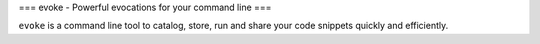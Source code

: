 ===
evoke - Powerful evocations for your command line
===

``evoke`` is a command line tool to catalog, store, run and share your
code snippets quickly and efficiently.